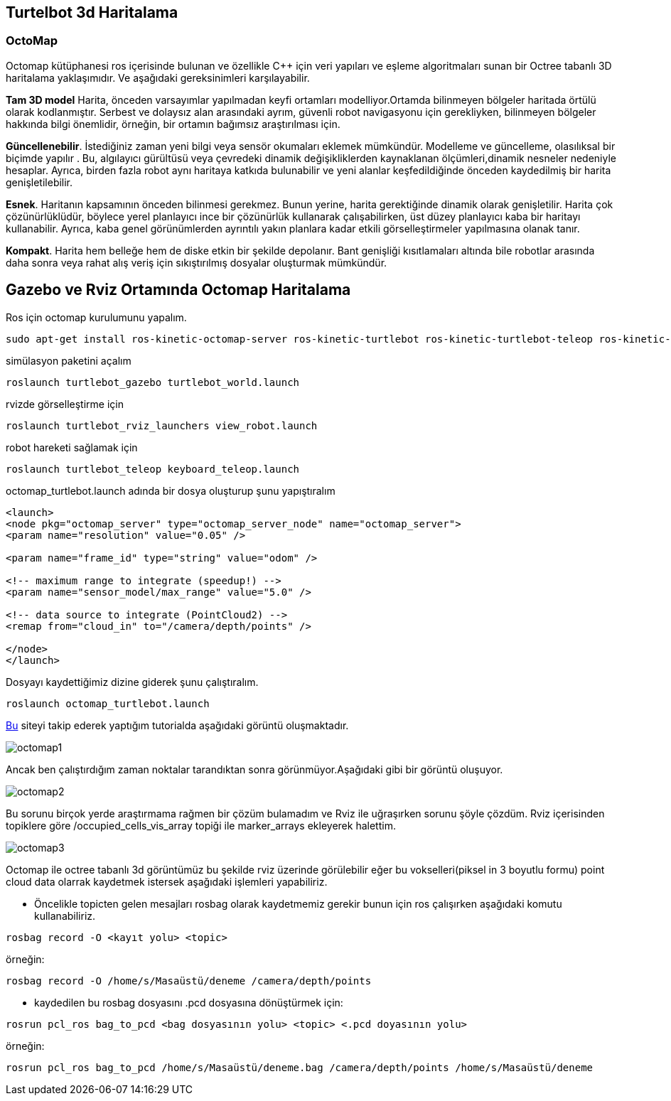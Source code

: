 == Turtelbot 3d Haritalama

=== OctoMap

Octomap kütüphanesi ros içerisinde bulunan ve özellikle C++ için veri yapıları ve eşleme algoritmaları sunan bir Octree tabanlı 3D haritalama yaklaşımıdır. Ve aşağıdaki gereksinimleri karşılayabilir.

*Tam 3D model* Harita, önceden varsayımlar yapılmadan keyfi ortamları modelliyor.Ortamda bilinmeyen bölgeler haritada örtülü olarak kodlanmıştır. Serbest ve dolaysız alan arasındaki ayrım, güvenli robot navigasyonu için gerekliyken, bilinmeyen bölgeler hakkında bilgi önemlidir, örneğin, bir ortamın bağımsız araştırılması için.

*Güncellenebilir*. İstediğiniz zaman yeni bilgi veya sensör okumaları eklemek mümkündür. Modelleme ve güncelleme, olasılıksal bir biçimde yapılır . Bu, algılayıcı gürültüsü veya çevredeki dinamik değişikliklerden kaynaklanan ölçümleri,dinamik nesneler nedeniyle hesaplar. Ayrıca, birden fazla robot aynı haritaya katkıda bulunabilir ve yeni alanlar keşfedildiğinde önceden kaydedilmiş bir harita genişletilebilir.

*Esnek*. Haritanın kapsamının önceden bilinmesi gerekmez. Bunun yerine, harita gerektiğinde dinamik olarak genişletilir. Harita çok çözünürlüklüdür, böylece yerel planlayıcı ince bir çözünürlük kullanarak çalışabilirken, üst düzey planlayıcı kaba bir haritayı kullanabilir. Ayrıca, kaba genel görünümlerden ayrıntılı yakın planlara kadar etkili görselleştirmeler yapılmasına olanak tanır.

*Kompakt*. Harita hem belleğe hem de diske etkin bir şekilde depolanır. Bant genişliği kısıtlamaları altında bile robotlar arasında daha sonra veya rahat alış veriş için sıkıştırılmış dosyalar oluşturmak mümkündür.




== Gazebo ve Rviz Ortamında Octomap Haritalama

Ros için octomap kurulumunu yapalım.
[source,]
----
sudo apt-get install ros-kinetic-octomap-server ros-kinetic-turtlebot ros-kinetic-turtlebot-teleop ros-kinetic-turtlebot-description ros-kinetic-turtlebot-navigation ros-kinetic-turtlebot-rviz-launchers ros-kinetic-turtlebot-simulator ros-kinetic-turtlebot-simulator
----


simülasyon paketini açalım
[source,]
----
roslaunch turtlebot_gazebo turtlebot_world.launch
----
rvizde görselleştirme için
[source,]
----
roslaunch turtlebot_rviz_launchers view_robot.launch
----

robot hareketi sağlamak için

[source,]
----
roslaunch turtlebot_teleop keyboard_teleop.launch
----

octomap_turtlebot.launch adında bir dosya oluşturup şunu yapıştıralım


[source,]
----
<launch>
<node pkg="octomap_server" type="octomap_server_node" name="octomap_server">
<param name="resolution" value="0.05" />

<param name="frame_id" type="string" value="odom" />

<!-- maximum range to integrate (speedup!) -->
<param name="sensor_model/max_range" value="5.0" />

<!-- data source to integrate (PointCloud2) -->
<remap from="cloud_in" to="/camera/depth/points" />

</node>
</launch>
----

Dosyayı kaydettiğimiz dizine giderek şunu çalıştıralım.

[source,]
----
roslaunch octomap_turtlebot.launch
----

http://ros-developer.com/2017/05/02/making-occupancy-grid-map-in-ros-from-gazebo-with-octomap/[Bu] siteyi takip ederek yaptığım tutorialda aşağıdaki görüntü oluşmaktadır.

image::octomap1.png[]

Ancak ben çalıştırdığım zaman noktalar tarandıktan sonra görünmüyor.Aşağıdaki gibi bir görüntü oluşuyor.

image::octomap2.png[]

Bu sorunu birçok yerde araştırmama rağmen bir çözüm bulamadım ve Rviz ile uğraşırken sorunu şöyle çözdüm.
Rviz içerisinden topiklere göre /occupied_cells_vis_array topiği ile marker_arrays ekleyerek halettim.

image::octomap3.png[]


Octomap ile octree tabanlı 3d görüntümüz bu şekilde rviz üzerinde görülebilir eğer bu vokselleri(piksel in 3 boyutlu formu) point cloud data olarrak kaydetmek istersek aşağıdaki işlemleri yapabiliriz.

* Öncelikle topicten gelen mesajları rosbag olarak kaydetmemiz gerekir bunun için ros çalışırken aşağıdaki komutu kullanabiliriz.


[source,]
----
rosbag record -O <kayıt yolu> <topic>
----
örneğin:
[source,]
----
rosbag record -O /home/s/Masaüstü/deneme /camera/depth/points

----

* kaydedilen bu rosbag dosyasını .pcd dosyasına dönüştürmek için:

[source,]
----
rosrun pcl_ros bag_to_pcd <bag dosyasının yolu> <topic> <.pcd doyasının yolu>

----

örneğin:
[source,]
----
rosrun pcl_ros bag_to_pcd /home/s/Masaüstü/deneme.bag /camera/depth/points /home/s/Masaüstü/deneme
----








